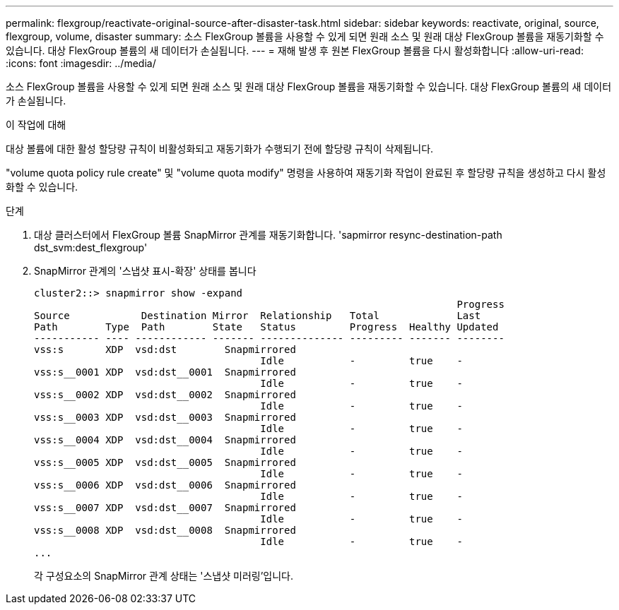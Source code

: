 ---
permalink: flexgroup/reactivate-original-source-after-disaster-task.html 
sidebar: sidebar 
keywords: reactivate, original, source, flexgroup, volume, disaster 
summary: 소스 FlexGroup 볼륨을 사용할 수 있게 되면 원래 소스 및 원래 대상 FlexGroup 볼륨을 재동기화할 수 있습니다. 대상 FlexGroup 볼륨의 새 데이터가 손실됩니다. 
---
= 재해 발생 후 원본 FlexGroup 볼륨을 다시 활성화합니다
:allow-uri-read: 
:icons: font
:imagesdir: ../media/


[role="lead"]
소스 FlexGroup 볼륨을 사용할 수 있게 되면 원래 소스 및 원래 대상 FlexGroup 볼륨을 재동기화할 수 있습니다. 대상 FlexGroup 볼륨의 새 데이터가 손실됩니다.

.이 작업에 대해
대상 볼륨에 대한 활성 할당량 규칙이 비활성화되고 재동기화가 수행되기 전에 할당량 규칙이 삭제됩니다.

"volume quota policy rule create" 및 "volume quota modify" 명령을 사용하여 재동기화 작업이 완료된 후 할당량 규칙을 생성하고 다시 활성화할 수 있습니다.

.단계
. 대상 클러스터에서 FlexGroup 볼륨 SnapMirror 관계를 재동기화합니다. 'sapmirror resync-destination-path dst_svm:dest_flexgroup'
. SnapMirror 관계의 '스냅샷 표시-확장' 상태를 봅니다
+
[listing]
----
cluster2::> snapmirror show -expand
                                                                       Progress
Source            Destination Mirror  Relationship   Total             Last
Path        Type  Path        State   Status         Progress  Healthy Updated
----------- ---- ------------ ------- -------------- --------- ------- --------
vss:s       XDP  vsd:dst        Snapmirrored
                                      Idle           -         true    -
vss:s__0001 XDP  vsd:dst__0001  Snapmirrored
                                      Idle           -         true    -
vss:s__0002 XDP  vsd:dst__0002  Snapmirrored
                                      Idle           -         true    -
vss:s__0003 XDP  vsd:dst__0003  Snapmirrored
                                      Idle           -         true    -
vss:s__0004 XDP  vsd:dst__0004  Snapmirrored
                                      Idle           -         true    -
vss:s__0005 XDP  vsd:dst__0005  Snapmirrored
                                      Idle           -         true    -
vss:s__0006 XDP  vsd:dst__0006  Snapmirrored
                                      Idle           -         true    -
vss:s__0007 XDP  vsd:dst__0007  Snapmirrored
                                      Idle           -         true    -
vss:s__0008 XDP  vsd:dst__0008  Snapmirrored
                                      Idle           -         true    -
...
----
+
각 구성요소의 SnapMirror 관계 상태는 '스냅샷 미러링'입니다.


